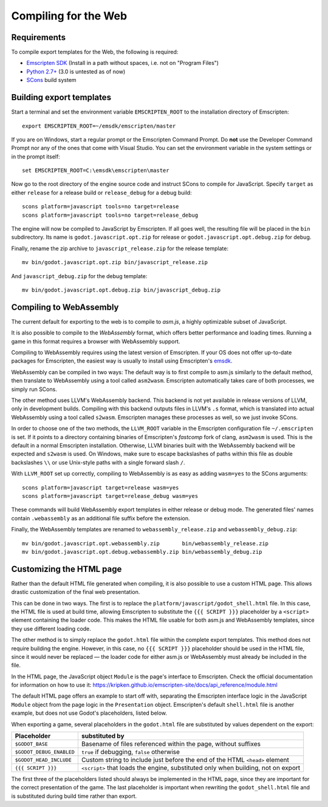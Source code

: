 .. _doc_compiling_for_web:

Compiling for the Web
=====================

.. highlight:: shell

Requirements
------------

To compile export templates for the Web, the following is required:

-  `Emscripten SDK <http://emscripten.org/>`__ (Install in a path without
   spaces, i.e. not on "Program Files")
-  `Python 2.7+ <https://www.python.org/>`__ (3.0 is
   untested as of now)
-  `SCons <http://www.scons.org>`__ build system

Building export templates
-------------------------

Start a terminal and set the environment variable ``EMSCRIPTEN_ROOT`` to the
installation directory of Emscripten::

    export EMSCRIPTEN_ROOT=~/emsdk/emscripten/master

If you are on Windows, start a regular prompt or the Emscripten Command Prompt.
Do **not** use the Developer Command Prompt nor any of the ones that come with
Visual Studio. You can set the environment variable in the system settings or
in the prompt itself::

    set EMSCRIPTEN_ROOT=C:\emsdk\emscripten\master

Now go to the root directory of the engine source code and instruct SCons to
compile for JavaScript. Specify ``target`` as either ``release`` for a release
build or ``release_debug`` for a debug build::

    scons platform=javascript tools=no target=release
    scons platform=javascript tools=no target=release_debug

The engine will now be compiled to JavaScript by Emscripten. If all goes well,
the resulting file will be placed in the ``bin`` subdirectory. Its name is
``godot.javascript.opt.zip`` for release or ``godot.javascript.opt.debug.zip``
for debug.

Finally, rename the zip archive to ``javascript_release.zip`` for the
release template::

    mv bin/godot.javascript.opt.zip bin/javascript_release.zip

And ``javascript_debug.zip`` for the debug template::

    mv bin/godot.javascript.opt.debug.zip bin/javascript_debug.zip

Compiling to WebAssembly
-------------------------

The current default for exporting to the web is to compile to *asm.js*, a
highly optimizable subset of JavaScript.

It is also possible to compile to the *WebAssembly* format, which offers better
performance and loading times. Running a game in this format requires a browser
with WebAssembly support.

Compiling to WebAssembly requires using the latest version of Emscripten.
If your OS does not offer up-to-date packages for Emscripten, the easiest way
is usually to install using Emscripten's `emsdk <http://kripken.github.io/emscripten-site/docs/getting_started/downloads.html>`_.

WebAssembly can be compiled in two ways: The default way is to first
compile to asm.js similarly to the default method, then translate to
WebAssembly using a tool called ``asm2wasm``. Emscripten automatically takes
care of both processes, we simply run SCons.

The other method uses LLVM's WebAssembly backend. This backend is not yet
available in release versions of LLVM, only in development builds.
Compiling with this backend outputs files in LLVM's ``.s`` format, which is
translated into actual WebAssembly using a tool called ``s2wasm``.
Emscripten manages these processes as well, so we just invoke SCons.

In order to choose one of the two methods, the ``LLVM_ROOT`` variable in the
Emscripten configuration file ``~/.emscripten`` is set. If it points to a
directory containing binaries of Emscripten's *fastcomp* fork of clang,
``asm2wasm`` is used. This is the default in a normal Emscripten installation.
Otherwise, LLVM binaries built with the WebAssembly backend will be expected
and ``s2wasm`` is used. On Windows, make sure to escape backslashes of paths
within this file as double backslashes ``\\`` or use Unix-style paths with
a single forward slash ``/``.

With ``LLVM_ROOT`` set up correctly, compiling to WebAssembly is as easy as
adding ``wasm=yes`` to the SCons arguments::

    scons platform=javascript target=release wasm=yes
    scons platform=javascript target=release_debug wasm=yes

These commands will build WebAssembly export templates in either release or
debug mode. The generated files' names contain ``.webassembly`` as an
additional file suffix before the extension.

Finally, the WebAssembly templates are renamed to ``webassembly_release.zip``
and ``webassembly_debug.zip``::

    mv bin/godot.javascript.opt.webassembly.zip       bin/webassembly_release.zip
    mv bin/godot.javascript.opt.debug.webassembly.zip bin/webassembly_debug.zip

Customizing the HTML page
-------------------------

Rather than the default HTML file generated when compiling, it is
also possible to use a custom HTML page. This allows drastic customization of
the final web presentation.

This can be done in two ways. The first is to replace the
``platform/javascript/godot_shell.html`` file. In this case, the HTML file is
used at build time, allowing Emscripten to substitute the ``{{{ SCRIPT }}}``
placeholder by a ``<script>`` element containing the loader code. This makes
the HTML file usable for both asm.js and WebAssembly templates, since they use
different loading code.

The other method is to simply replace the ``godot.html`` file within the
complete export templates. This method does not require building the engine.
However, in this case, no ``{{{ SCRIPT }}}`` placeholder should be used in the
HTML file, since it would never be replaced — the loader code for either asm.js
or WebAssembly must already be included in the file.

In the HTML page, the JavaScript object ``Module`` is the page's interface to
Emscripten. Check the official documentation for information on how to use it:
https://kripken.github.io/emscripten-site/docs/api_reference/module.html

The default HTML page offers an example to start off with, separating the
Emscripten interface logic in the JavaScript ``Module`` object from the page
logic in the ``Presentation`` object. Emscripten's default ``shell.html`` file
is another example, but does not use Godot's placeholders, listed below.

When exporting a game, several placeholders in the ``godot.html`` file are
substituted by values dependent on the export:

+------------------------------+-----------------------------------------------+
| Placeholder                  | substituted by                                |
+==============================+===============================================+
| ``$GODOT_BASE``              | Basename of files referenced within the page, |
|                              | without suffixes                              |
+------------------------------+-----------------------------------------------+
| ``$GODOT_DEBUG_ENABLED``     | ``true`` if debugging, ``false`` otherwise    |
+------------------------------+-----------------------------------------------+
| ``$GODOT_HEAD_INCLUDE``      | Custom string to include just before the end  |
|                              | of the HTML ``<head>`` element                |
+------------------------------+-----------------------------------------------+
| ``{{{ SCRIPT }}}``           | ``<script>`` that loads the engine,           |
|                              | substituted only when building, not on export |
+------------------------------+-----------------------------------------------+

The first three of the placeholders listed should always be implemented in the
HTML page, since they are important for the correct presentation of the game.
The last placeholder is important when rewriting the ``godot_shell.html`` file
and is substituted during build time rather than export.
